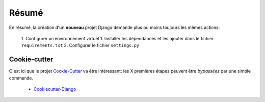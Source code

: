 ******
Résumé
******

En résumé, la création d'un **nouveau** projet Django demande plus ou moins toujours les mêmes actions: 

 1. Configurer un environnement virtuel
 1. Installer les dépendances et les ajouter dans le fichier ``requirements.txt``
 2. Configurer le fichier ``settings.py``


Cookie-cutter
=============

C'est ici que le projet `Cookie-Cutter <http://cookiecutter.readthedocs.io/en/latest/readme.html>`_ va être intéressant: les X premières étapes peuvent être *bypassées* par une simple commande.

 * `Cookiecutter-Django <http://cookiecutter-django.readthedocs.io/en/latest/project-generation-options.html>`_
